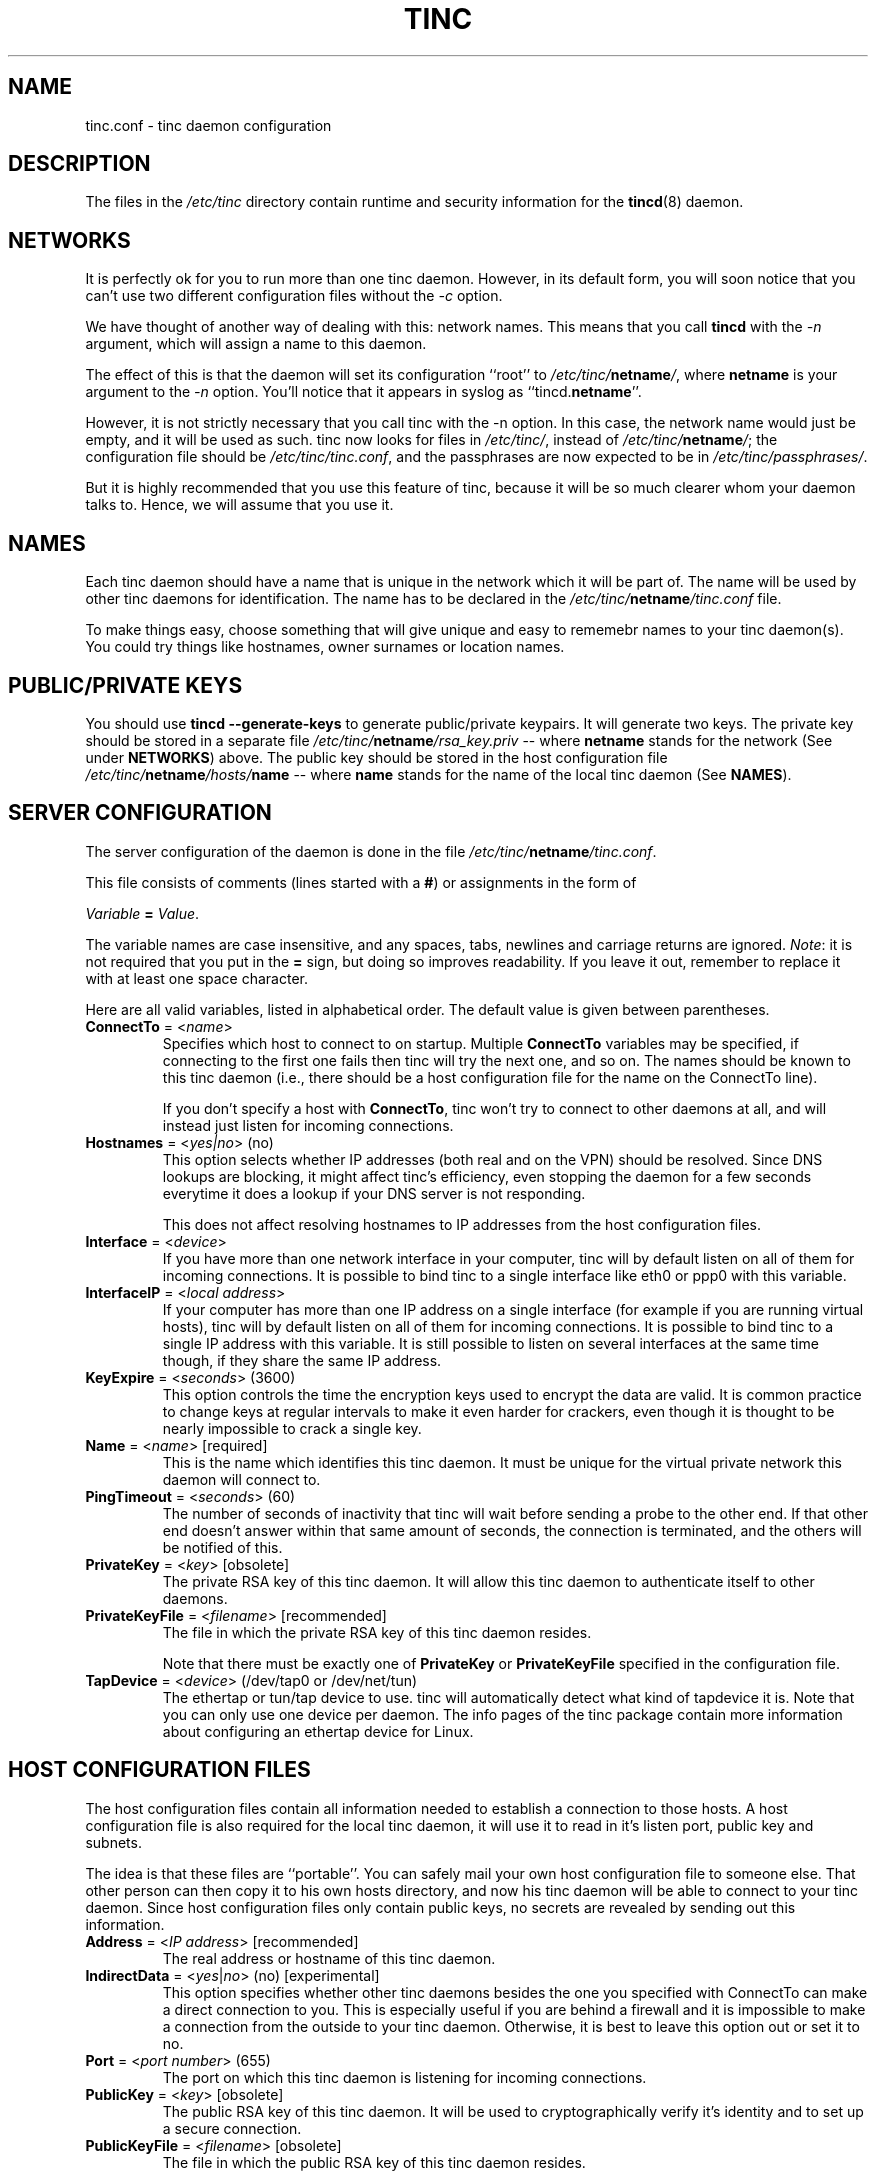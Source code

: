 .TH TINC 5 "Jan 2001" "tinc version 1.0pre4" "FSF"
.SH NAME
tinc.conf \- tinc daemon configuration
.SH "DESCRIPTION"
The files in the \fI/etc/tinc\fR directory contain runtime and
security information for the \fBtincd\fR(8) daemon.
.PP
.SH "NETWORKS"
It is perfectly ok for you to run more than one tinc daemon. However,
in its default form, you will soon notice that you can't use two
different configuration files without the \fI-c\fR option.

We have thought of another way of dealing with this: network
names. This means that you call \fBtincd\fR with the \fI-n\fR argument,
which will assign a name to this daemon.

The effect of this is that the daemon will set its configuration
``root'' to \fI/etc/tinc/\fBnetname\fI/\fR, where \fBnetname\fR is your argument
to the \fI-n\fR option. You'll notice that it appears in syslog as
``tincd.\fBnetname\fR''.

However, it is not strictly necessary that you call tinc with the -n
option. In this case, the network name would just be empty, and it
will be used as such. tinc now looks for files in \fI/etc/tinc/\fR,
instead of \fI/etc/tinc/\fBnetname\fI/\fR; the configuration file should be
\fI/etc/tinc/tinc.conf\fR, and the passphrases are now expected to be
in \fI/etc/tinc/passphrases/\fR.

But it is highly recommended that you use this feature of tinc,
because it will be so much clearer whom your daemon talks to. Hence,
we will assume that you use it.
.PP
.SH "NAMES"
Each tinc daemon should have a name that is unique in the network which
it will be part of. The name will be used by other tinc daemons for
identification. The name has to be declared in the
\fI/etc/tinc/\fBnetname\fI/tinc.conf\fR file.

To make things easy, choose something that will give unique and easy
to rememebr names to your tinc daemon(s).
You could try things like hostnames, owner surnames or location names.
.PP
.SH "PUBLIC/PRIVATE KEYS"
You should use \fBtincd --generate-keys\fR to generate public/private
keypairs. It will generate two keys. The private
key should be stored in a separate file \fI/etc/tinc/\fBnetname\fI/rsa_key.priv\fR
\-\- where \fBnetname\fR stands for the network (See under \fBNETWORKS\fR)
above. The public key should be stored in
the host configuration file \fI/etc/tinc/\fBnetname\fI/hosts/\fBname\fR \-\- where \fBname\fR stands
for the name of the local tinc daemon (See \fBNAMES\fR).
.PP
.SH "SERVER CONFIGURATION"
The server configuration of the daemon is done in the file
\fI/etc/tinc/\fBnetname\fI/tinc.conf\fR.

This file consists of comments (lines started with a \fB#\fR) or
assignments in the form of
.PP
.Vb 1
\&    \fIVariable \fB= \fIValue\fR.
.Ve
.PP
The variable names are case insensitive, and any spaces, tabs,
newlines and carriage returns are ignored. \fINote\fR: it is not
required that you put in the \fB=\fR sign, but doing so improves
readability. If you leave it out, remember to replace it with at least
one space character.
.PP
Here are all valid variables, listed in alphabetical order. The default
value is given between parentheses.
.TP
\fBConnectTo\fR = <\fIname\fR>
Specifies which host to connect to on startup. Multiple \fBConnectTo\fR variables
may be specified, if connecting to the first one fails then tinc will try
the next one, and so on. The names should be known to this tinc daemon
(i.e., there should be a host configuration file for the name on the ConnectTo
line).

If you don't specify a host with \fBConnectTo\fR, tinc won't try to connect to other daemons at all,
and will instead just listen for incoming connections.
.TP
\fBHostnames\fR = <\fIyes|no\fR> (no)
This option selects whether IP addresses (both real and on the VPN) should
be resolved. Since DNS lookups are blocking, it might affect tinc's
efficiency, even stopping the daemon for a few seconds everytime it does
a lookup if your DNS server is not responding.

This does not affect resolving hostnames to IP addresses from the
host configuration files.
.TP
\fBInterface\fR = <\fIdevice\fR>
If you have more than one network interface in your computer, tinc will
by default listen on all of them for incoming connections.  It is
possible to bind tinc to a single interface like eth0 or ppp0 with this
variable.
.TP
\fBInterfaceIP\fR = <\fIlocal address\fR>
If your computer has more than one IP address on a single interface (for
example if you are running virtual hosts), tinc will by default listen
on all of them for incoming connections.  It is possible to bind tinc to
a single IP address with this variable.  It is still possible to listen
on several interfaces at the same time though, if they share the same IP
address.
.TP
\fBKeyExpire\fR = <\fIseconds\fR> (3600)
This option controls the time the encryption keys used to encrypt the data
are valid. It is common practice to change keys at regular intervals to
make it even harder for crackers, even though it is thought to be nearly
impossible to crack a single key.
.TP
\fBName\fR = <\fIname\fR> [required]
This is the name which identifies this tinc daemon. It must be unique for
the virtual private network this daemon will connect to.
.TP
\fBPingTimeout\fR = <\fIseconds\fR> (60)
The number of seconds of inactivity that tinc will wait before sending a
probe to the other end. If that other end doesn't answer within that
same amount of seconds, the connection is terminated, and the others
will be notified of this.
.TP
\fBPrivateKey\fR = <\fIkey\fR> [obsolete]
The private RSA key of this tinc daemon. It will allow this tinc daemon to
authenticate itself to other daemons.
.TP
\fBPrivateKeyFile\fR = <\fIfilename\fR> [recommended]
The file in which the private RSA key of this tinc daemon resides.

Note that there must be exactly one of \fBPrivateKey\fR or \fBPrivateKeyFile\fR
specified in the configuration file.
.TP
\fBTapDevice\fR = <\fIdevice\fR> (/dev/tap0 or /dev/net/tun)
The ethertap or tun/tap device to use. tinc will automatically detect what
kind of tapdevice it is.
Note that you can only use one device per
daemon. The info pages of the tinc package contain more information
about configuring an ethertap device for Linux.
.PP
.SH "HOST CONFIGURATION FILES"
The host configuration files contain all information needed to establish a
connection to those hosts. A host configuration file is also required for the
local tinc daemon, it will use it to read in it's listen port, public key and
subnets.

The idea is that these files are ``portable''. You can safely mail your own host
configuration file to someone else. That other person can then copy it to his
own hosts directory, and now his tinc daemon will be able to connect to your
tinc daemon. Since host configuration files only contain public keys, no secrets
are revealed by sending out this information.
.PP
.TP
\fBAddress\fR = <\fIIP address\fR> [recommended]
The real address or hostname of this tinc daemon.
.TP
\fBIndirectData\fR = <\fIyes\fR|\fIno\fR> (no) [experimental]
This option specifies whether other tinc daemons besides the one you
specified with ConnectTo can make a direct connection to you.  This is
especially useful if you are behind a firewall and it is impossible to
make a connection from the outside to your tinc daemon.  Otherwise, it
is best to leave this option out or set it to no.
.TP
\fBPort\fR = <\fIport number\fR> (655)
The port on which this tinc daemon is listening for incoming connections.
.TP
\fBPublicKey\fR = <\fIkey\fR> [obsolete]
The public RSA key of this tinc daemon. It will be used to cryptographically
verify it's identity and to set up a secure connection.
.TP
\fBPublicKeyFile\fR = <\fIfilename\fR> [obsolete]
The file in which the public RSA key of this tinc daemon resides.

From version 1.0pre4 on tinc will store the public key directly into the
host configuration file in PEM format, the above two options then are not
necessary. Either the PEM format is used, or exactly
one of the above two options must be specified
in each host configuration file, if you want to be able to establish a
connection with that host.
.TP
\fBSubnet\fR = <\fIaddress/masklength\fR>
The subnet which this tinc daemon will serve. tinc tries to look up which other
daemon it should send a packet to by searching the appropiate subnet. If the
packet matches a subnet, it will be sent to the daemon who has this subnet in his
host configuration file. Multiple subnet lines can be specified.

At the moment, this directive is only used in the host configuration file of
the local tinc daemon itself. In upcoming versions of tinc, it will be possible to
restrict other hosts in which subnets they server.

The subnets must be in a form like \fI192.168.1.0/24\fR, where 192.168.1.0 is the
network address and 24 is the number of bits set in the netmask. Note that subnets
like \fI192.168.1.1/24\fR are invalid! Read a networking howto/FAQ/guide if you
don't understand this.
.TP
\fBTCPonly\fR = <\fIyes\fR|\fIno\fR> (no) [experimental]
If this variable is set to yes, then the packets are tunnelled over a
TCP connection instead of a UDP connection.  This is especially useful
for those who want to run a tinc daemon from behind a masquerading
firewall, or if UDP packet routing is disabled somehow. This is
experimental code, try this at your own risk. It may not work at all.
Setting this options also implicitly sets IndirectData.
.SH "FILES"
.TP
\fI/etc/tinc/\fR
The top directory for configuration files.
.TP
\fI/etc/tinc/\fBnetname\fI/tinc.conf\fR
The default name of the server configuration file for net
\fBnetname\fR.
.TP
\fI/etc/tinc/\fBnetname\fI/hosts/\fR
Host configuration files are kept in this directory.
.TP
\fI/etc/tinc/\fBnetname\fI/tinc-up\fR
If an executable file with this name exists, it will be executed
right after the tinc daemon has connected to the tap device. It can
be used to ifconfig the network interface.

If the tapdevice is a tun/tap device, the evironment variable
\fB$IFNAME\fR will be set to the name of the network interface.
.TP
\fI/etc/tinc/\fBnetname\fI/tinc-down\fR
If an executable file with this name exists, it will be executed
right before the tinc daemon is going to close it's connection to the
tap device.
.PP
.SH "SEE ALSO"
\fBtincd\fR(8)
.TP
\fBhttp://tinc.nl.linux.org/\fR
.TP
\fBhttp://www.linuxdoc.org/LDP/nag2/\fR
.PP
The full documentation for
.B tinc
is maintained as a Texinfo manual.  If the
.B info
and
.B tinc
programs are properly installed at your site, the command
.IP
.B info tinc
.PP
should give you access to the complete manual.
.PP
tinc comes with ABSOLUTELY NO WARRANTY.  This is free software,
and you are welcome to redistribute it under certain conditions;
see the file COPYING for details.
